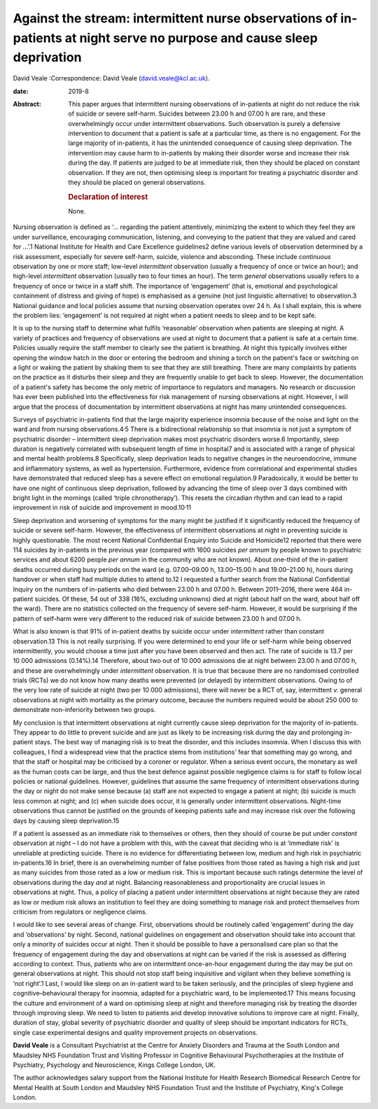 ========================================================================================================================
Against the stream: intermittent nurse observations of in-patients at night serve no purpose and cause sleep deprivation
========================================================================================================================



David Veale
:Correspondence: David Veale (david.veale@kcl.ac.uk).

:date: 2019-8

:Abstract:
   This paper argues that intermittent nursing observations of
   in-patients at night do not reduce the risk of suicide or severe
   self-harm. Suicides between 23.00 h and 07.00 h are rare, and these
   overwhelmingly occur under intermittent observations. Such
   observation is purely a defensive intervention to document that a
   patient is safe at a particular time, as there is no engagement. For
   the large majority of in-patients, it has the unintended consequence
   of causing sleep deprivation. The intervention may cause harm to
   in-patients by making their disorder worse and increase their risk
   during the day. If patients are judged to be at immediate risk, then
   they should be placed on constant observation. If they are not, then
   optimising sleep is important for treating a psychiatric disorder and
   they should be placed on general observations.

   .. rubric:: Declaration of interest
      :name: sec_a1

   None.


.. contents::
   :depth: 3
..

Nursing observation is defined as ‘… regarding the patient attentively,
minimizing the extent to which they feel they are under surveillance,
encouraging communication, listening, and conveying to the patient that
they are valued and cared for …’.1 National Institute for Health and
Care Excellence guidelines2 define various levels of observation
determined by a risk assessment, especially for severe self-harm,
suicide, violence and absconding. These include *continuous* observation
by one or more staff; low-level *intermittent* observation (usually a
frequency of once or twice an hour); and high-level *intermittent*
observation (usually two to four times an hour). The term *general*
observations usually refers to a frequency of once or twice in a staff
shift. The importance of ‘engagement’ (that is, emotional and
psychological containment of distress and giving of hope) is emphasised
as a genuine (not just linguistic alternative) to observation.3 National
guidance and local policies assume that nursing observation operates
over 24 h. As I shall explain, this is where the problem lies:
‘engagement’ is not required at night when a patient needs to sleep and
to be kept safe.

It is up to the nursing staff to determine what fulfils ‘reasonable’
observation when patients are sleeping at night. A variety of practices
and frequency of observations are used at night to document that a
patient is safe at a certain time. Policies usually require the staff
member to clearly see the patient is breathing. At night this typically
involves either opening the window hatch in the door or entering the
bedroom and shining a torch on the patient's face or switching on a
light or waking the patient by shaking them to see that they are still
breathing. There are many complaints by patients on the practice as it
disturbs their sleep and they are frequently unable to get back to
sleep. However, the documentation of a patient's safety has become the
only metric of importance to regulators and managers. No research or
discussion has ever been published into the effectiveness for risk
management of nursing observations at night. However, I will argue that
the process of documentation by intermittent observations at night has
many unintended consequences.

Surveys of psychiatric in-patients find that the large majority
experience insomnia because of the noise and light on the ward and from
nursing observations.4\ :sup:`,`\ 5 There is a bidirectional
relationship so that insomnia is not just a symptom of psychiatric
disorder – intermittent sleep deprivation makes most psychiatric
disorders worse.6 Importantly, sleep duration is negatively correlated
with subsequent length of time in hospital7 and is associated with a
range of physical and mental health problems.8 Specifically, sleep
deprivation leads to negative changes in the neuroendocrine, immune and
inflammatory systems, as well as hypertension. Furthermore, evidence
from correlational and experimental studies have demonstrated that
reduced sleep has a severe effect on emotional regulation.9
Paradoxically, it would be better to have one night of continuous sleep
deprivation, followed by advancing the time of sleep over 3 days
combined with bright light in the mornings (called ‘triple
chronotherapy’). This resets the circadian rhythm and can lead to a
rapid improvement in risk of suicide and improvement in
mood.10\ :sup:`,`\ 11

Sleep deprivation and worsening of symptoms for the many might be
justified if it significantly reduced the frequency of suicide or severe
self-harm. However, the effectiveness of intermittent observations at
night in preventing suicide is highly questionable. The most recent
National Confidential Enquiry into Suicide and Homicide12 reported that
there were 114 suicides by in-patients in the previous year (compared
with 1600 suicides *per annum* by people known to psychiatric services
and about 6200 people *per annum* in the community who are not known).
About one-third of the in-patient deaths occurred during busy periods on
the ward (e.g. 07.00–09.00 h, 13.00–15.00 h and 19.00–21.00 h), hours
during handover or when staff had multiple duties to attend to.12 I
requested a further search from the National Confidential Inquiry on the
numbers of in-patients who died between 23.00 h and 07.00 h. Between
2011–2016, there were 464 in-patient suicides. Of these, 54 out of 338
(16%, excluding unknowns) died at night (about half on the ward, about
half off the ward). There are no statistics collected on the frequency
of severe self-harm. However, it would be surprising if the pattern of
self-harm were very different to the reduced risk of suicide between
23.00 h and 07.00 h.

What is also known is that 91% of in-patient deaths by suicide occur
under *intermittent* rather than constant observation.13 This is not
really surprising. If you were determined to end your life or self-harm
while being observed intermittently, you would choose a time just after
you have been observed and then act. The rate of suicide is 13.7 per
10 000 admissions (0.14%).14 Therefore, about two out of 10 000
admissions die at night between 23.00 h and 07.00 h, and these are
overwhelmingly under *intermittent* observation. It is true that because
there are no randomised controlled trials (RCTs) we do not know how many
deaths were prevented (or delayed) by intermittent observations. Owing
to of the very low rate of suicide at night (two per 10 000 admissions),
there will never be a RCT of, say, intermittent *v.* general
observations at night with mortality as the primary outcome, because the
numbers required would be about 250 000 to demonstrate non-inferiority
between two groups.

My conclusion is that intermittent observations at night currently cause
sleep deprivation for the majority of in-patients. They appear to do
little to prevent suicide and are just as likely to be increasing risk
during the day and prolonging in-patient stays. The best way of managing
risk is to treat the disorder, and this includes insomnia. When I
discuss this with colleagues, I find a widespread view that the practice
stems from institutions’ fear that something may go wrong, and that the
staff or hospital may be criticised by a coroner or regulator. When a
serious event occurs, the monetary as well as the human costs can be
large, and thus the best defence against possible negligence claims is
for staff to follow local policies or national guidelines. However,
guidelines that assume the same frequency of intermittent observations
during the day or night do not make sense because (a) staff are not
expected to engage a patient at night; (b) suicide is much less common
at night; and (c) when suicide does occur, it is generally under
intermittent observations. Night-time observations thus cannot be
justified on the grounds of keeping patients safe and may increase risk
over the following days by causing sleep deprivation.15

If a patient is assessed as an immediate risk to themselves or others,
then they should of course be put under *constant* observation at night
– I do not have a problem with this, with the caveat that deciding who
is at ‘immediate risk’ is unreliable at predicting suicide. There is no
evidence for differentiating between low, medium and high risk in
psychiatric in-patients.16 In brief, there is an overwhelming number of
false positives from those rated as having a high risk and just as many
suicides from those rated as a low or medium risk. This is important
because such ratings determine the level of observations during the day
*and* at night. Balancing reasonableness and proportionality are crucial
issues in observations at night. Thus, a policy of placing a patient
under intermittent observations at night because they are rated as low
or medium risk allows an institution to feel they are doing something to
manage risk and protect themselves from criticism from regulators or
negligence claims.

I would like to see several areas of change. First, observations should
be routinely called ‘engagement’ during the day and ‘observations’ by
night. Second, national guidelines on engagement and observation should
take into account that only a minority of suicides occur at night. Then
it should be possible to have a personalised care plan so that the
frequency of engagement during the day and observations at night can be
varied if the risk is assessed as differing according to context. Thus,
patients who are on intermittent once-an-hour engagement during the day
may be put on general observations at night. This should not stop staff
being inquisitive and vigilant when they believe something is ‘not
right’.1 Last, I would like sleep on an in-patient ward to be taken
seriously, and the principles of sleep hygiene and cognitive–behavioural
therapy for insomnia, adapted for a psychiatric ward, to be
implemented.17 This means focusing the culture and environment of a ward
on optimising sleep at night and therefore managing risk by treating the
disorder through improving sleep. We need to listen to patients and
develop innovative solutions to improve care at night. Finally, duration
of stay, global severity of psychiatric disorder and quality of sleep
should be important indicators for RCTs, single case experimental
designs and quality improvement projects on observations.

**David Veale** is a Consultant Psychiatrist at the Centre for Anxiety
Disorders and Trauma at the South London and Maudsley NHS Foundation
Trust and Visiting Professor in Cognitive Behavioural Psychotherapies at
the Institute of Psychiatry, Psychology and Neuroscience, Kings College
London, UK.

The author acknowledges salary support from the National Institute for
Health Research Biomedical Research Centre for Mental Health at South
London and Maudsley NHS Foundation Trust and the Institute of
Psychiatry, King's College London.
